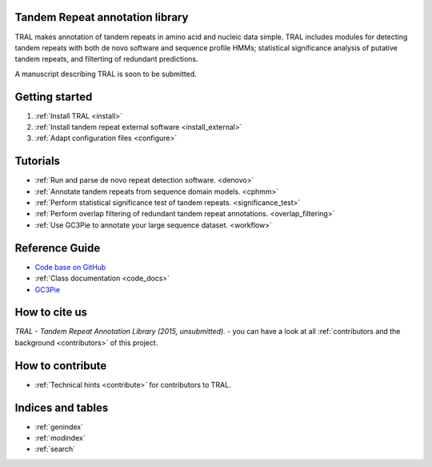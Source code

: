 .. tandemrepeats documentation master file, created by
   sphinx-quickstart on Wed Nov 20 16:22:30 2013.
   You can adapt this file completely to your liking, but it should at least
   contain the root `toctree` directive.

Tandem Repeat annotation library
================================

TRAL makes annotation of tandem repeats in amino acid and nucleic data simple. TRAL includes
modules for detecting tandem repeats with both de novo software and sequence profile HMMs;
statistical significance analysis of putative tandem repeats, and filterting of redundant predictions.

A manuscript describing TRAL is soon to be submitted.



Getting started
===============

#. :ref:`Install TRAL <install>`
#. :ref:`Install tandem repeat external software <install_external>`
#. :ref:`Adapt configuration files <configure>`


Tutorials
=========

- :ref:`Run and parse de novo repeat detection software. <denovo>`
- :ref:`Annotate tandem repeats from sequence domain models. <cphmm>`
- :ref:`Perform statistical significance test of tandem repeats. <significance_test>`
- :ref:`Perform overlap filtering of redundant tandem repeat annotations. <overlap_filtering>`
- :ref:`Use GC3Pie to annotate your large sequence dataset. <workflow>`



Reference Guide
===============

- `Code base on GitHub <https://pypi.python.org/pypi/tandemrepeats/>`_
- :ref:`Class documentation <code_docs>`
- `GC3Pie <https://code.google.com/p/gc3pie/>`_



How to cite us
===============

*TRAL - Tandem Repeat Annotation Library (2015, unsubmitted).* - you can have a look at all :ref:`contributors and the background <contributors>` of this project.


How to contribute
==================


- :ref:`Technical hints <contribute>` for contributors to TRAL.


Indices and tables
==================

* :ref:`genindex`
* :ref:`modindex`
* :ref:`search`

